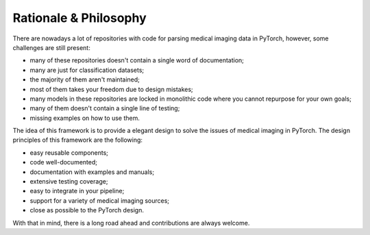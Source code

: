 Rationale & Philosophy
===============================================================================
There are nowadays a lot of repositories with code for parsing medical imaging
data in PyTorch, however, some challenges are still present:

* many of these repositories doesn't contain a single word of documentation;
* many are just for classification datasets;
* the majority of them aren't maintained;
* most of them takes your freedom due to design mistakes;
* many models in these repositories are locked in monolithic code where
  you cannot repurpose for your own goals;
* many of them doesn't contain a single line of testing;
* missing examples on how to use them.

The idea of this framework is to provide a elegant design to solve the issues
of medical imaging in PyTorch. The design principles of this framework are
the following:

* easy reusable components;
* code well-documented;
* documentation with examples and manuals;
* extensive testing coverage;
* easy to integrate in your pipeline;
* support for a variety of medical imaging sources;
* close as possible to the PyTorch design.

With that in mind, there is a long road ahead and contributions are
always welcome.


